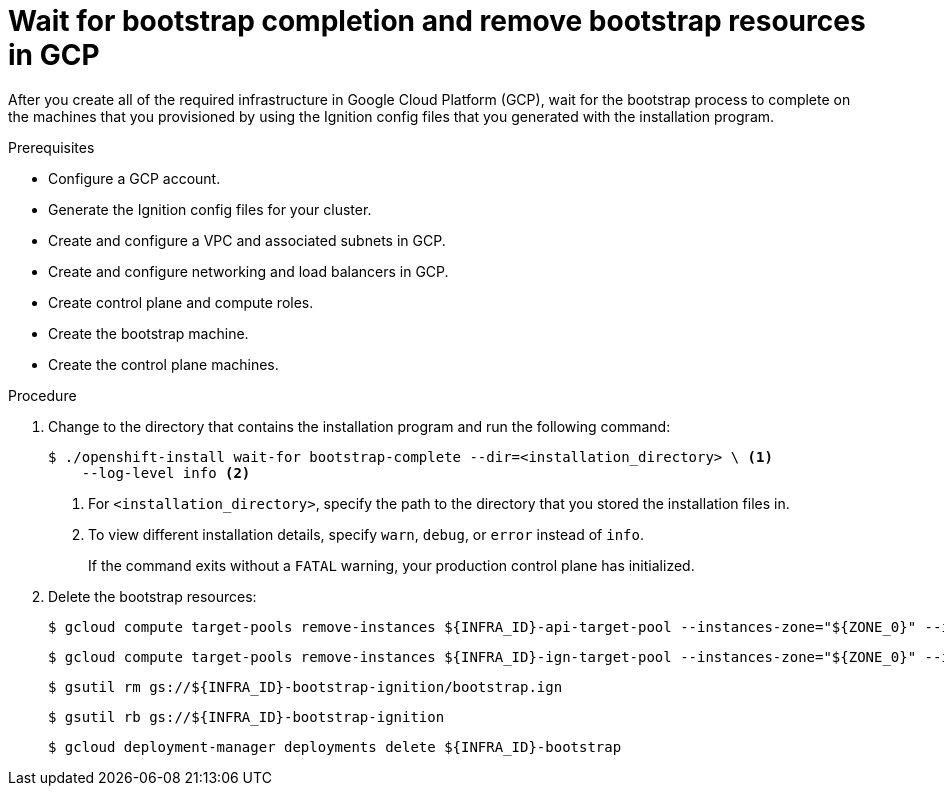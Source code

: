 // Module included in the following assemblies:
//
// * installing/installing_gcp/installing-gcp-user-infra.adoc
// * installing/installing_gcp/installing-gcp-user-infra-vpc.adoc

ifeval::["{context}" == "installing-gcp-user-infra-vpc"]
:shared-vpc:
endif::[]

[id="installation-gcp-user-infra-wait-for-bootstrap_{context}"]
= Wait for bootstrap completion and remove bootstrap resources in GCP

After you create all of the required infrastructure in Google Cloud Platform
(GCP), wait for the bootstrap process to complete on the machines that you
provisioned by using the Ignition config files that you generated with the
installation program.

.Prerequisites

* Configure a GCP account.
* Generate the Ignition config files for your cluster.
* Create and configure a VPC and associated subnets in GCP.
* Create and configure networking and load balancers in GCP.
* Create control plane and compute roles.
* Create the bootstrap machine.
* Create the control plane machines.

.Procedure

. Change to the directory that contains the installation program and run the
following command:
+
----
$ ./openshift-install wait-for bootstrap-complete --dir=<installation_directory> \ <1>
    --log-level info <2>
----
<1> For `<installation_directory>`, specify the path to the directory that you
stored the installation files in.
<2> To view different installation details, specify `warn`, `debug`, or
`error` instead of `info`.
+
If the command exits without a `FATAL` warning, your production control plane
has initialized.

. Delete the bootstrap resources:
ifndef::shared-vpc[]
+
----
$ gcloud compute target-pools remove-instances ${INFRA_ID}-api-target-pool --instances-zone="${ZONE_0}" --instances=${INFRA_ID}-bootstrap
----
+
----
$ gcloud compute target-pools remove-instances ${INFRA_ID}-ign-target-pool --instances-zone="${ZONE_0}" --instances=${INFRA_ID}-bootstrap
----
+
----
$ gsutil rm gs://${INFRA_ID}-bootstrap-ignition/bootstrap.ign
----
+
----
$ gsutil rb gs://${INFRA_ID}-bootstrap-ignition
----
+
----
$ gcloud deployment-manager deployments delete ${INFRA_ID}-bootstrap
----
endif::shared-vpc[]
ifdef::shared-vpc[]
+
----
$ gcloud compute backend-services remove-backend ${INFRA_ID}-api-internal-backend-service --region=${REGION} --instance-group=${INFRA_ID}-bootstrap-instance-group --instance-group-zone=${ZONE_0}
----
+
----
$ gsutil rm gs://${INFRA_ID}-bootstrap-ignition/bootstrap.ign
----
+
----
$ gsutil rb gs://${INFRA_ID}-bootstrap-ignition
----
+
----
$ gcloud deployment-manager deployments delete -q ${INFRA_ID}-bootstrap
----
endif::shared-vpc[]

ifeval::["{context}" == "installing-gcp-user-infra-vpc"]
:!shared-vpc:
endif::[]
